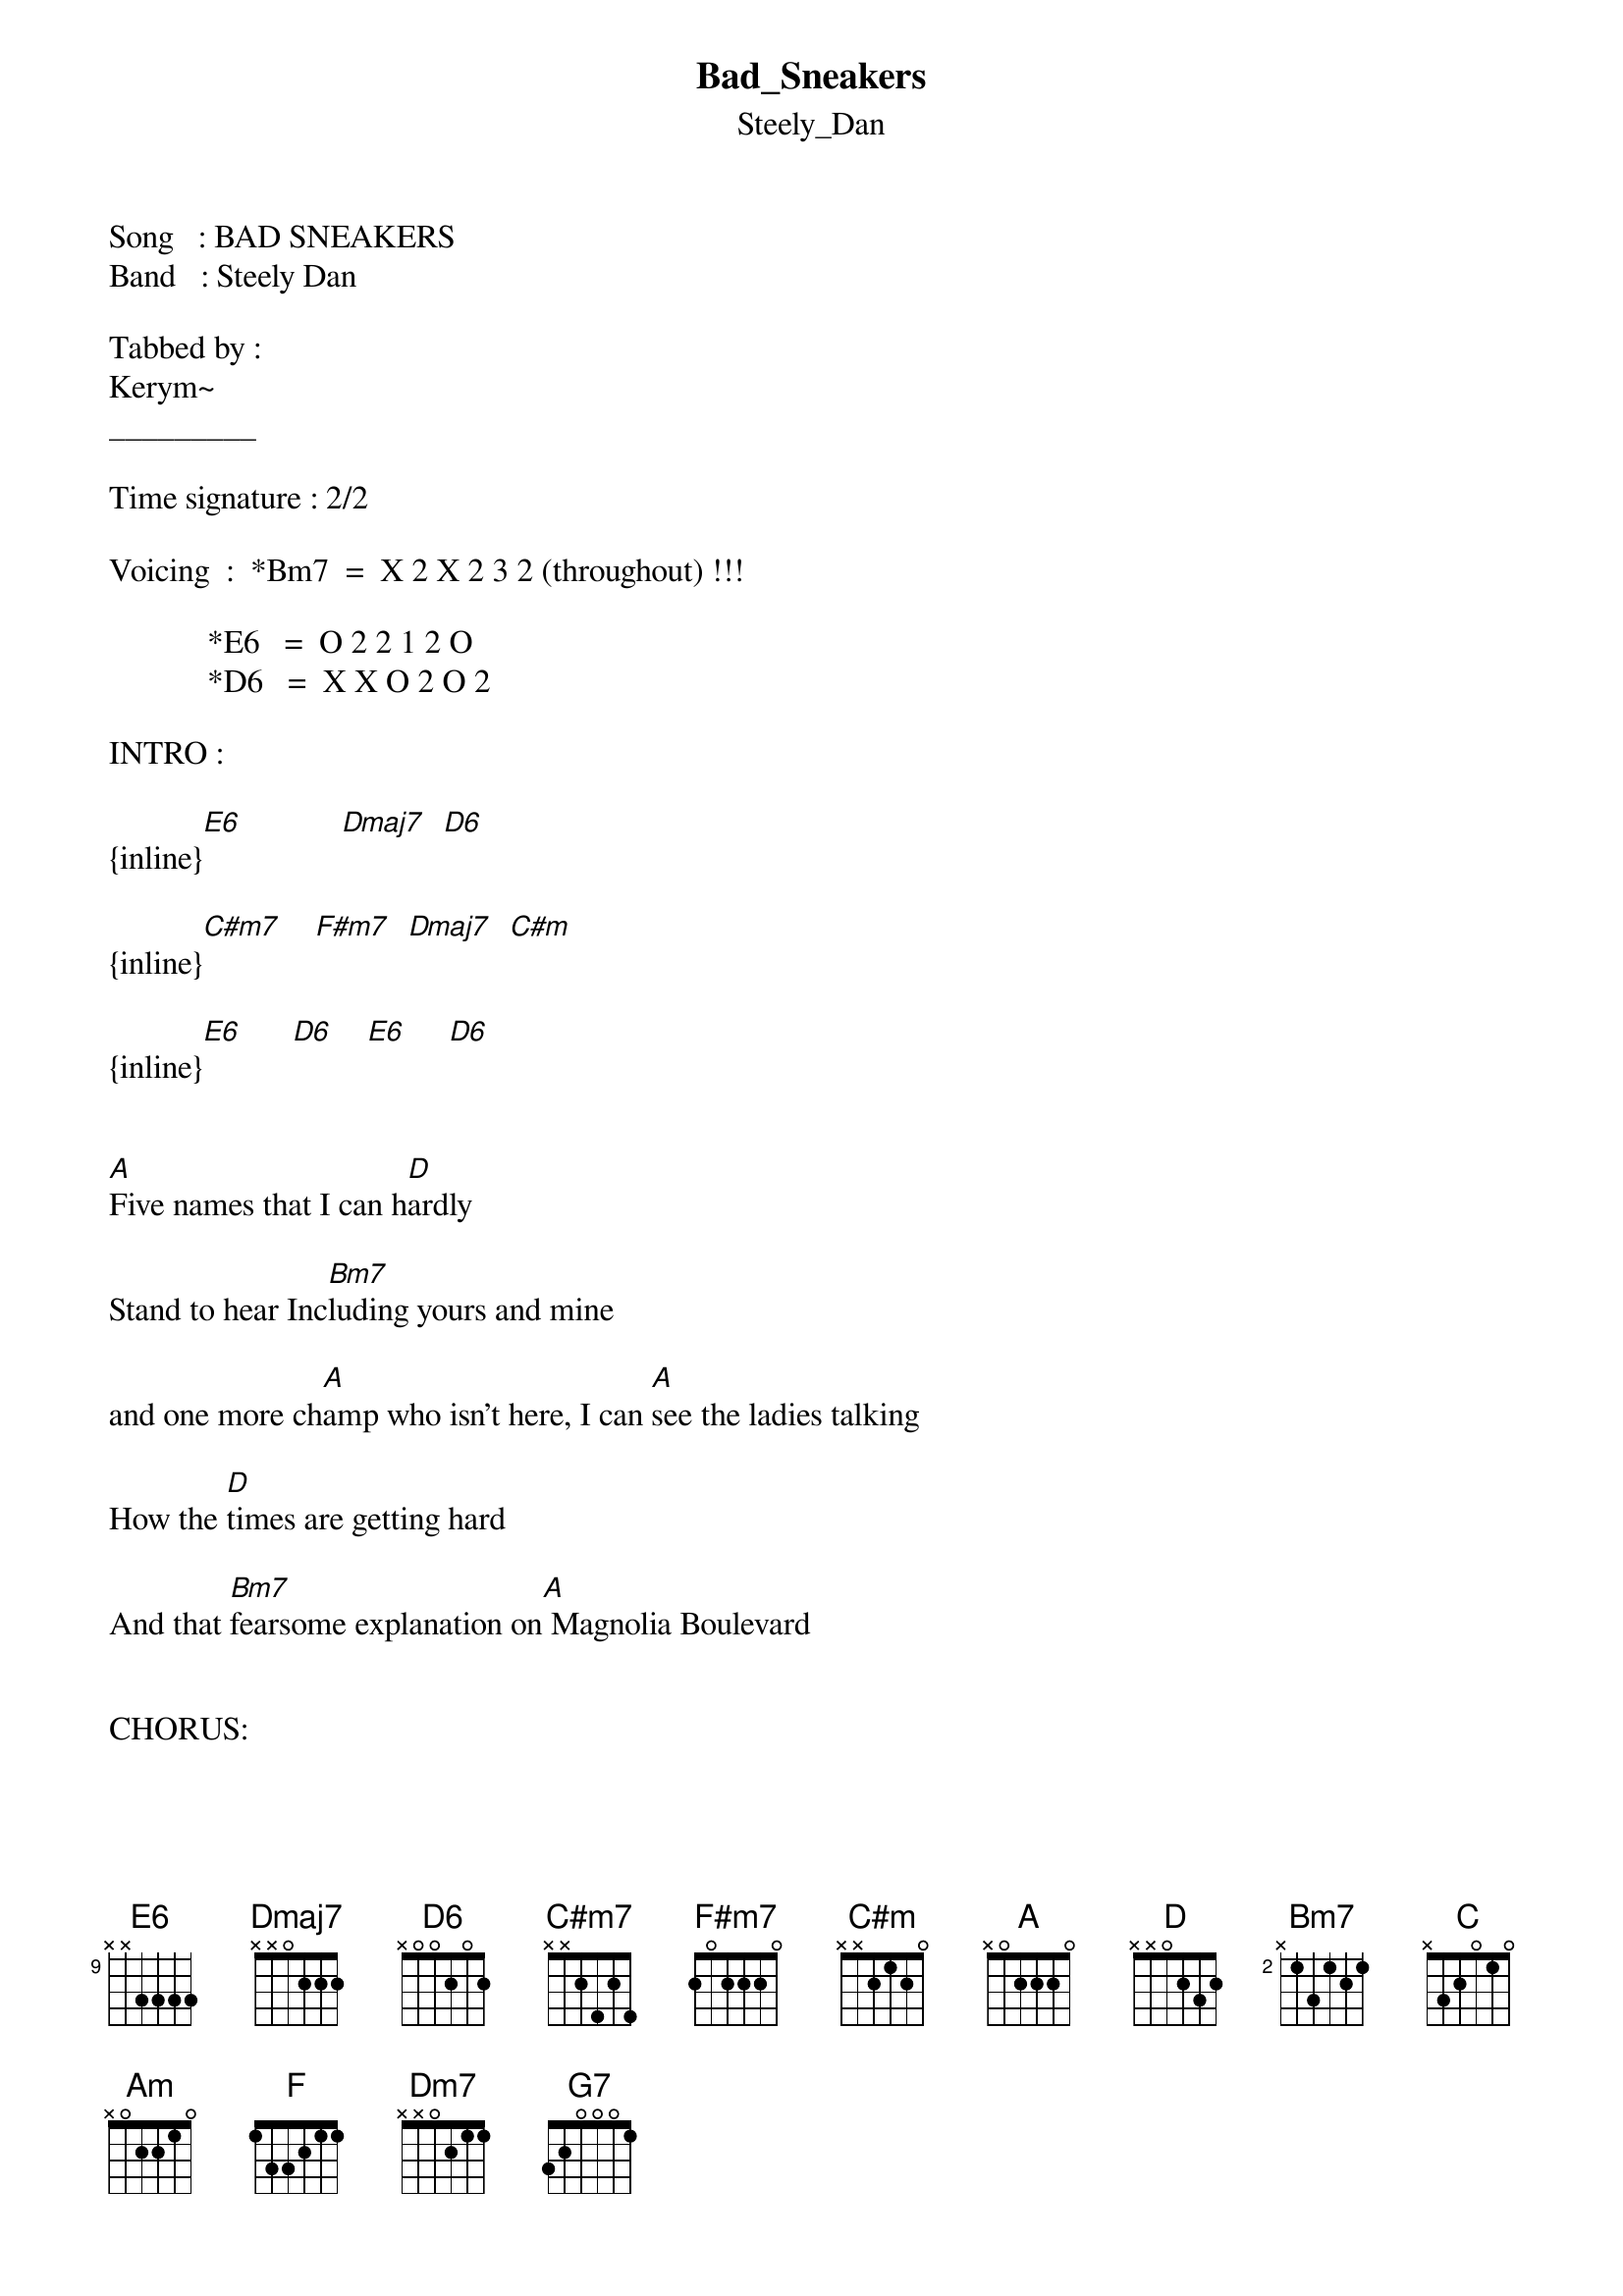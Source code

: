 {t: Bad_Sneakers}
{st: Steely_Dan}
Song   : BAD SNEAKERS
Band   : Steely Dan

Tabbed by :
Kerym~
_________

Time signature : 2/2 

Voicing  :  *Bm7  =  X 2 X 2 3 2 (throughout) !!!

            *E6   =  O 2 2 1 2 O               
            *D6   =  X X O 2 O 2 

INTRO : 

{inline}[E6]            [Dmaj7]  [D6]  

{inline}[C#m7]    [F#m7]  [Dmaj7]  [C#m]

{inline}[E6]      [D6]    [E6]     [D6]


[A]Five names that I can h[D]ardly

Stand to hear Inc[Bm7]luding yours and mine

and one more ch[A]amp who isn't here, I can [A]see the ladies talking

How the [D]times are getting hard

And that [Bm7]fearsome explanation on[A] Magnolia Boulevard
 
      
CHORUS:

And I'm[D] going[A] in--[F#m7]sane

[Bm7]And I'm l[D]aughing at the fro[A]--zen rain[F#m7]

[Bm7]And I'm[D] so -[A]- a -- [F#m7]lone

[Bm7]Honey w[D]hen they gonna [A]send me home [Bm7]     [D]

[C]Bad sneakers and a [Am]Piña Colada my friend

St[F]ompin' on the avenue by [Dm7]Radio C[G7]ity with a

[C]  Transistor and a [Am]large Sum of money to spend


{inline}[E6]  [D6]    [E6]  [D6]


Verse  2  :

[A]  You fella, you tearin[D]' up the street

You we[Bm7]ar that white tuxedo how you gonna[A] beat the heat

Do you take [A]me for a fool, do you [D]think that I don't see 
     
That [Bm7]ditch out in the valley that they're d[A]igging just for me


CHORUS  :


And I'm[D] going[A] in--[F#m7]sane

[Bm7]And I'm l[D]aughing at the fro[A]--zen rain[F#m7]

[Bm7]And I'm[D] so -[A]- a -- [F#m7]lone

[Bm7]Honey w[D]hen they gonna [A]send me home [Bm7]     [D]

[C]Bad sneakers and a [Am]Piña Colada my friend

St[F]ompin' on the avenue by [Dm7]Radio C[G7]ity with a

[C]  Transistor and a [Am]large Sum of money to spend


{inline}[E6]  [D6]    [E6]  [D6]


Guitar solo – chords :
 
[D]/ / / / [Bm7]/ / / / [A]/ / [Bm7]/ / [Bm7]/ / / / / / [A]/ /


CHORUS  :


And I'm[D] going[A] in--[F#m7]sane

[Bm7]And I'm l[D]aughing at the fro[A]--zen rain[F#m7]

[Bm7]And I'm[D] so -[A]- a -- [F#m7]lone

[Bm7]Honey w[D]hen they gonna [A]send me home [Bm7]     [D]

[C]Bad sneakers and a [Am]Piña Colada my friend

St[F]ompin' on the avenue by [Dm7]Radio C[G7]ity with a

[C]  Transistor and a [Am]large Sum of money to spend


{inline}[E6]  [D6]  [E6]  [D6]

{inline}[D]       [Bm7]     [A]   [Bm7] [Bm7]         [A]

{inline}[D]       [Bm7]     [A]   [Bm7] [Bm7]         [A]

